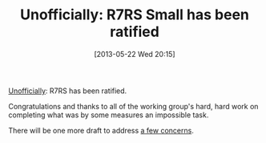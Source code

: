 #+POSTID: 7879
#+DATE: [2013-05-22 Wed 20:15]
#+OPTIONS: toc:nil num:nil todo:nil pri:nil tags:nil ^:nil TeX:nil
#+CATEGORY: Link
#+TAGS: Lisp, Programming Language, Scheme
#+TITLE: Unofficially: R7RS Small has been ratified

[[http://lists.scheme-reports.org/pipermail/scheme-reports/2013-May/003486.html][Unofficially]]: R7RS has been ratified.

Congratulations and thanks to all of the working group's hard, hard work on completing what was by some measures an impossible task.

There will be one more draft to address [[http://lists.scheme-reports.org/pipermail/scheme-reports/2013-May/003489.html][a few concerns]].



